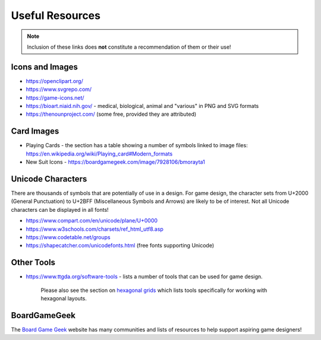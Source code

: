 ================
Useful Resources
================

.. NOTE::

   Inclusion of these links does **not** constitute a recommendation
   of them or their use!

Icons and Images
================

-  https://openclipart.org/
-  https://www.svgrepo.com/
-  https://game-icons.net/
-  https://bioart.niaid.nih.gov/ - medical, biological, animal and "various"
   in PNG and SVG formats
-  https://thenounproject.com/ (some free, provided they are attributed)

Card Images
===========

-  Playing Cards - the section has a table showing a number of symbols
   linked to image files:
   https://en.wikipedia.org/wiki/Playing_card#Modern_formats

-  New Suit Icons - https://boardgamegeek.com/image/7928106/bmorayta1

Unicode Characters
==================

There are thousands of symbols that are potentially of use in a design.
For game design, the character sets from U+2000 (General Punctuation) to
U+2BFF (Miscellaneous Symbols and Arrows) are likely to be of interest.
Not all Unicode characters can be displayed in all fonts!

- https://www.compart.com/en/unicode/plane/U+0000
- https://www.w3schools.com/charsets/ref_html_utf8.asp
- https://www.codetable.net/groups
- https://shapecatcher.com/unicodefonts.html (free fonts supporting Unicode)

Other Tools
===========

-  https://www.ttgda.org/software-tools - lists a number of tools that
   can be used for game design.

    Please also see the section on `hexagonal grids <hexagonal_grids.rst>`_
    which lists tools specifically for working with hexagonal layouts.

BoardGameGeek
=============

The `Board Game Geek <https://boardgamegeek.com>`_ website has many communities
and lists of resources to help support aspiring game designers!
